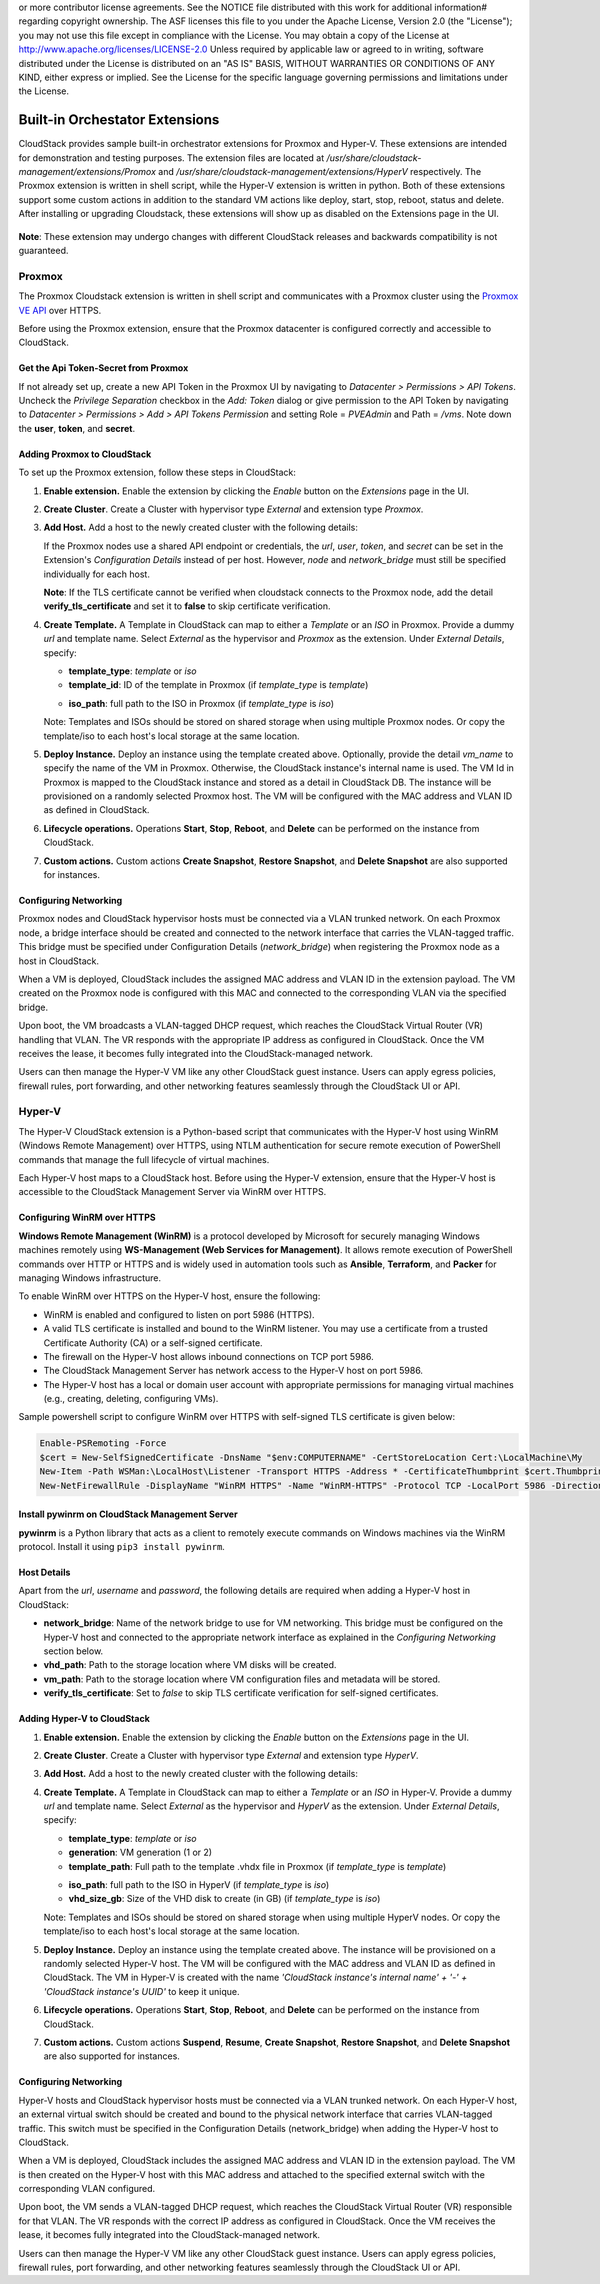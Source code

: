 .. Licensed to the Apache Software Foundation (ASF) under one
or more contributor license agreements.  See the NOTICE file
distributed with this work for additional information#
regarding copyright ownership.  The ASF licenses this file
to you under the Apache License, Version 2.0 (the
"License"); you may not use this file except in compliance
with the License.  You may obtain a copy of the License at
http://www.apache.org/licenses/LICENSE-2.0
Unless required by applicable law or agreed to in writing,
software distributed under the License is distributed on an
"AS IS" BASIS, WITHOUT WARRANTIES OR CONDITIONS OF ANY
KIND, either express or implied.  See the License for the
specific language governing permissions and limitations
under the License.


Built-in Orchestator Extensions
===============================

CloudStack provides sample built-in orchestrator extensions for Proxmox and Hyper-V. These extensions are intended for demonstration and testing purposes.
The extension files are located at `/usr/share/cloudstack-management/extensions/Promox` and `/usr/share/cloudstack-management/extensions/HyperV` respectively.
The Proxmox extension is written in shell script, while the Hyper-V extension is written in python.
Both of these extensions support some custom actions in addition to the standard VM actions like deploy, start, stop, reboot, status and delete.
After installing or upgrading Cloudstack, these extensions will show up as disabled on the Extensions page in the UI.

   |built-in-extensions.png|

**Note**: These extension may undergo changes with different CloudStack releases and backwards compatibility is not guaranteed.

Proxmox
^^^^^^^^

The Proxmox Cloudstack extension is written in shell script and communicates with a Proxmox cluster using the `Proxmox VE API`_ over HTTPS.

Before using the Proxmox extension, ensure that the Proxmox datacenter is configured correctly and accessible to CloudStack.

Get the Api Token-Secret from Proxmox
~~~~~~~~~~~~~~~~~~~~~~~~~~~~~~~~~~~~~

If not already set up, create a new API Token in the Proxmox UI by navigating to `Datacenter > Permissions > API Tokens`.
Uncheck the `Privilege Separation` checkbox in the `Add: Token` dialog or give permission to the API Token
by navigating to `Datacenter > Permissions > Add > API Tokens Permission` and setting Role = `PVEAdmin` and Path = `/vms`.
Note down the **user**, **token**, and **secret**.

   |proxmox-add-token.png|
   |proxmox-api-token-permission.png|

Adding Proxmox to CloudStack
~~~~~~~~~~~~~~~~~~~~~~~~~~~~

To set up the Proxmox extension, follow these steps in CloudStack:

#. **Enable extension.** Enable the extension by clicking the `Enable` button on the `Extensions` page in the UI.
#. **Create Cluster**. Create a Cluster with hypervisor type `External` and extension type `Proxmox`.

   |proxmox-add-cluster.png|

#. **Add Host.** Add a host to the newly created cluster with the following details:

   If the Proxmox nodes use a shared API endpoint or credentials, the `url`, `user`, `token`, and `secret` can be set in the Extension's `Configuration Details` instead of per host. However, `node` and `network_bridge` must still be specified individually for each host.

   |proxmox-add-host.png|

   **Note**: If the TLS certificate cannot be verified when cloudstack connects to the Proxmox node, add the detail **verify_tls_certificate** and set it to **false** to skip certificate verification.

#. **Create Template.** A Template in CloudStack can map to either a `Template` or an `ISO` in Proxmox.
   Provide a dummy `url` and template name. Select `External` as the hypervisor and `Proxmox` as the extension. Under `External Details`, specify:

   * **template_type**: `template` or `iso`
   * **template_id**: ID of the template in Proxmox (if `template_type` is `template`)

   |proxmox-add-template.png|

   * **iso_path**: full path to the ISO in Proxmox (if `template_type` is `iso`)
   |proxmox-add-iso.png|

   Note: Templates and ISOs should be stored on shared storage when using multiple Proxmox nodes. Or copy the template/iso to each host's local storage at the same location.

#. **Deploy Instance.** Deploy an instance using the template created above. Optionally, provide the detail `vm_name` to specify the name of the VM in Proxmox.
   Otherwise, the CloudStack instance's internal name is used. The VM Id in Proxmox is mapped to the CloudStack instance and stored as a detail in CloudStack DB.
   The instance will be provisioned on a randomly selected Proxmox host. The VM will be configured with the MAC address and VLAN ID as defined in CloudStack.

   |proxmox-deploy-instance.png|

#. **Lifecycle operations.** Operations **Start**, **Stop**, **Reboot**, and **Delete** can be performed on the instance from CloudStack.

#. **Custom actions.** Custom actions **Create Snapshot**, **Restore Snapshot**, and **Delete Snapshot** are also supported for instances.

.. _proxmox-networking:
Configuring Networking
~~~~~~~~~~~~~~~~~~~~~~

Proxmox nodes and CloudStack hypervisor hosts must be connected via a VLAN trunked network. On each Proxmox node,
a bridge interface should be created and connected to the network interface that carries the VLAN-tagged traffic.
This bridge must be specified under Configuration Details (`network_bridge`) when registering the Proxmox node as a host in CloudStack.

When a VM is deployed, CloudStack includes the assigned MAC address and VLAN ID in the extension payload.
The VM created on the Proxmox node is configured with this MAC and connected to the corresponding VLAN via the specified bridge.

Upon boot, the VM broadcasts a VLAN-tagged DHCP request, which reaches the CloudStack Virtual Router (VR) handling that VLAN.
The VR responds with the appropriate IP address as configured in CloudStack. Once the VM receives the lease, it becomes fully integrated into the CloudStack-managed network.

Users can then manage the Hyper-V VM like any other CloudStack guest instance. Users can apply egress policies,
firewall rules, port forwarding, and other networking features seamlessly through the CloudStack UI or API.

Hyper-V
^^^^^^

The Hyper-V CloudStack extension is a Python-based script that communicates with the Hyper-V host using WinRM (Windows Remote Management) over HTTPS,
using NTLM authentication for secure remote execution of PowerShell commands that manage the full lifecycle of virtual machines.

Each Hyper-V host maps to a CloudStack host. Before using the Hyper-V extension, ensure that the Hyper-V host is accessible to the CloudStack Management Server via WinRM over HTTPS.

Configuring WinRM over HTTPS
~~~~~~~~~~~~~~~~~~~~~~~~~~~~

**Windows Remote Management (WinRM)** is a protocol developed by Microsoft for securely managing Windows machines remotely using **WS-Management (Web Services for Management)**.
It allows remote execution of PowerShell commands over HTTP or HTTPS and is widely used in automation tools such as **Ansible**, **Terraform**, and **Packer** for managing Windows infrastructure.

To enable WinRM over HTTPS on the Hyper-V host, ensure the following:

- WinRM is enabled and configured to listen on port 5986 (HTTPS).
- A valid TLS certificate is installed and bound to the WinRM listener. You may use a certificate from a trusted Certificate Authority (CA) or a self-signed certificate.
- The firewall on the Hyper-V host allows inbound connections on TCP port 5986.
- The CloudStack Management Server has network access to the Hyper-V host on port 5986.
- The Hyper-V host has a local or domain user account with appropriate permissions for managing virtual machines (e.g., creating, deleting, configuring VMs).

Sample powershell script to configure WinRM over HTTPS with self-signed TLS certificate is given below:

.. code-block:: powershell

    Enable-PSRemoting -Force
    $cert = New-SelfSignedCertificate -DnsName "$env:COMPUTERNAME" -CertStoreLocation Cert:\LocalMachine\My
    New-Item -Path WSMan:\LocalHost\Listener -Transport HTTPS -Address * -CertificateThumbprint $cert.Thumbprint -Force
    New-NetFirewallRule -DisplayName "WinRM HTTPS" -Name "WinRM-HTTPS" -Protocol TCP -LocalPort 5986 -Direction Inbound -Action Allow

Install pywinrm on CloudStack Management Server
~~~~~~~~~~~~~~~~~~~~~~~~~~~~~~~~~~~~~~~~~~~~~~~~~~~~~~~~~~
**pywinrm** is a Python library that acts as a client to remotely execute commands on Windows machines via the WinRM protocol. Install it using ``pip3 install pywinrm``.

Host Details
~~~~~~~~~~~~

Apart from the `url`, `username` and `password`, the following details are required when adding a Hyper-V host in CloudStack:

* **network_bridge**: Name of the network bridge to use for VM networking. This bridge must be configured on the Hyper-V host and connected to the appropriate network interface as explained in the `Configuring Networking` section below.
* **vhd_path**: Path to the storage location where VM disks will be created.
* **vm_path**: Path to the storage location where VM configuration files and metadata will be stored.
* **verify_tls_certificate**: Set to `false` to skip TLS certificate verification for self-signed certificates.


Adding Hyper-V to CloudStack
~~~~~~~~~~~~~~~~~~~~~~~~~~~~

#. **Enable extension.** Enable the extension by clicking the `Enable` button on the `Extensions` page in the UI.
#. **Create Cluster**. Create a Cluster with hypervisor type `External` and extension type `HyperV`.

   |hyperv-add-cluster.png|

#. **Add Host.** Add a host to the newly created cluster with the following details:

   |hyperv-add-host.png|

#. **Create Template.** A Template in CloudStack can map to either a `Template` or an `ISO` in Hyper-V.
   Provide a dummy `url` and template name. Select `External` as the hypervisor and `HyperV` as the extension. Under `External Details`, specify:

   * **template_type**: `template` or `iso`
   * **generation**: VM generation (1 or 2)
   * **template_path**: Full path to the template .vhdx file in Proxmox (if `template_type` is `template`)

   |hyperv-add-template.png|

   * **iso_path**: full path to the ISO in HyperV (if `template_type` is `iso`)
   * **vhd_size_gb**: Size of the VHD disk to create (in GB) (if `template_type` is `iso`)

   |hyperv-add-iso.png|

   Note: Templates and ISOs should be stored on shared storage when using multiple HyperV nodes. Or copy the template/iso to each host's local storage at the same location.

#. **Deploy Instance.** Deploy an instance using the template created above. The instance will be provisioned on a randomly selected Hyper-V host.
   The VM will be configured with the MAC address and VLAN ID as defined in CloudStack.
   The VM in Hyper-V is created with the name `'CloudStack instance's internal name' + '-' + 'CloudStack instance's UUID'` to keep it unique.

#. **Lifecycle operations.** Operations **Start**, **Stop**, **Reboot**, and **Delete** can be performed on the instance from CloudStack.

#. **Custom actions.** Custom actions **Suspend**, **Resume**, **Create Snapshot**, **Restore Snapshot**, and **Delete Snapshot** are also supported for instances.

Configuring Networking
~~~~~~~~~~~~~~~~~~~~~~

Hyper-V hosts and CloudStack hypervisor hosts must be connected via a VLAN trunked network.
On each Hyper-V host, an external virtual switch should be created and bound to the physical network interface that carries VLAN-tagged traffic.
This switch must be specified in the Configuration Details (network_bridge) when adding the Hyper-V host to CloudStack.

When a VM is deployed, CloudStack includes the assigned MAC address and VLAN ID in the extension payload.
The VM is then created on the Hyper-V host with this MAC address and attached to the specified external switch with the corresponding VLAN configured.

Upon boot, the VM sends a VLAN-tagged DHCP request, which reaches the CloudStack Virtual Router (VR) responsible for that VLAN.
The VR responds with the correct IP address as configured in CloudStack. Once the VM receives the lease, it becomes fully integrated into the CloudStack-managed network.

Users can then manage the Hyper-V VM like any other CloudStack guest instance. Users can apply egress policies,
firewall rules, port forwarding, and other networking features seamlessly through the CloudStack UI or API.


.. _Proxmox VE API: https://pve.proxmox.com/pve-docs/api-viewer/index.html

.. Images


.. |built-in-extensions.png| image:: /_static/images/built-in-extensions.png
.. |proxmox-add-cluster.png| image:: /_static/images/proxmox-add-cluster.png
.. |proxmox-add-host.png| image:: /_static/images/proxmox-add-host.png
.. |proxmox-add-token.png| image:: /_static/images/proxmox-add-token.png
.. |proxmox-api-token-permission.png| image:: /_static/images/proxmox-api-token-permission.png
.. |proxmox-add-template.png| image:: /_static/images/proxmox-add-template.png
.. |proxmox-add-iso.png| image:: /_static/images/proxmox-add-iso.png
.. |proxmox-deploy-instance.png| image:: /_static/images/proxmox-deploy-instance.png
.. |hyperv-add-cluster.png| image:: /_static/images/hyperv-add-cluster.png
.. |hyperv-add-host.png| image:: /_static/images/hyperv-add-host.png
.. |hyperv-add-template.png| image:: /_static/images/hyperv-add-template.png
.. |hyperv-add-iso.png| image:: /_static/images/hyperv-add-iso.png

